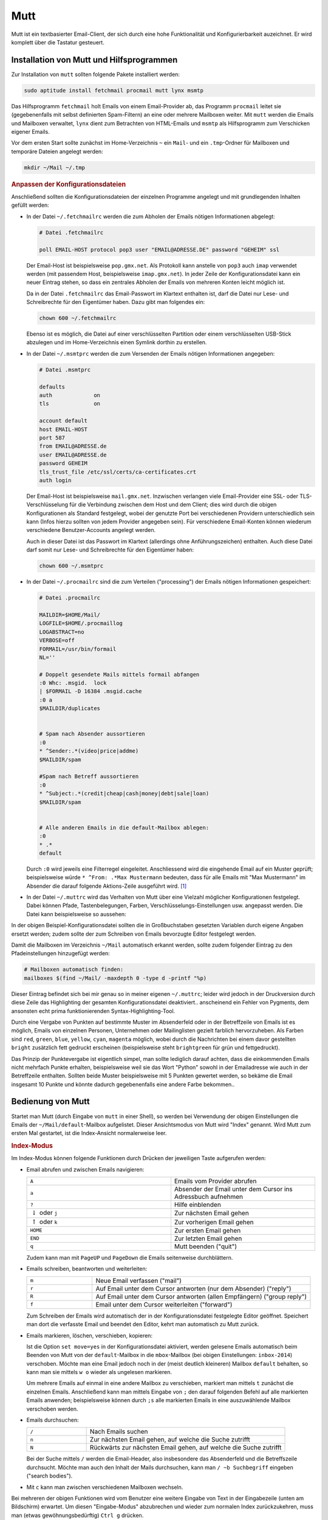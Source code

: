 .. index:: mutt

.. _Mutt:

Mutt
====

Mutt ist ein textbasierter Email-Client, der sich durch eine hohe
Funktionalität und Konfigurierbarkeit auzeichnet. Er wird komplett 
über die Tastatur gesteuert.

.. index:: fetchmail, procmail, msmtp, lynx

.. _Installation von Mutt und Hilfsprogrammen:

Installation von Mutt und Hilfsprogrammen
-----------------------------------------

Zur Installation von ``mutt`` sollten folgende Pakete installiert werden:

.. code-block:: bash

    sudo aptitude install fetchmail procmail mutt lynx msmtp

Das Hilfsprogramm ``fetchmail`` holt Emails von einem Email-Provider ab, das
Programm ``procmail`` leitet sie (gegebenenfalls mit selbst definierten
Spam-Filtern) an eine oder mehrere Mailboxen weiter. Mit ``mutt`` werden die
Emails und Mailboxen verwaltet, ``lynx`` dient zum Betrachten von HTML-Emails
und ``msmtp`` als Hilfsprogramm zum Verschicken eigener Emails. 

Vor dem ersten Start sollte zunächst im Home-Verzeichnis ``~`` ein ``Mail``- und
ein ``.tmp``-Ordner für Mailboxen und temporäre Dateien angelegt werden:

.. code-block:: bash

    mkdir ~/Mail ~/.tmp


.. rubric:: Anpassen der Konfigurationsdateien

Anschließend sollten die Konfigurationsdateien der einzelnen Programme angelegt
und mit grundlegenden Inhalten gefüllt werden:

* In der Datei ``~/.fetchmailrc`` werden die zum Abholen der Emails nötigen
  Informationen abgelegt:

  .. code-block:: bash
  
      # Datei .fetchmailrc
  
      poll EMAIL-HOST protocol pop3 user "EMAIL@ADRESSE.DE" password "GEHEIM" ssl

  Der Email-Host ist beispielsweise ``pop.gmx.net``. Als Protokoll kann anstelle
  von ``pop3`` auch ``imap`` verwendet werden (mit passendem Host,
  beispielsweise ``imap.gmx.net``). In jeder Zeile der Konfigurationsdatei kann
  ein neuer Eintrag stehen, so dass ein zentrales Abholen der Emails von
  mehreren Konten leicht möglich ist.

  Da in der Datei ``.fetchmailrc`` das Email-Passwort im Klartext enthalten ist,
  darf die Datei nur Lese- und Schreibrechte für den Eigentümer haben. Dazu gibt
  man folgendes ein:

  .. code-block:: bash
  
      chown 600 ~/.fetchmailrc

  Ebenso ist es möglich, die Datei auf einer verschlüsselten Partition oder
  einem verschlüsselten USB-Stick abzulegen und im Home-Verzeichnis einen
  Symlink dorthin zu erstellen.

* In der Datei ``~/.msmtprc`` werden die zum Versenden der Emails nötigen
  Informationen angegeben:

  .. code-block:: bash
  
      # Datei .msmtprc
  
      defaults
      auth             on
      tls              on

      account default
      host EMAIL-HOST
      port 587
      from EMAIL@ADRESSE.de
      user EMAIL@ADRESSE.de
      password GEHEIM
      tls_trust_file /etc/ssl/certs/ca-certificates.crt
      auth login

  Der Email-Host ist beispielsweise ``mail.gmx.net``. Inzwischen verlangen viele
  Email-Provider eine SSL- oder TLS-Verschlüsselung für die Verbindung
  zwischen dem Host und dem Client; dies wird durch die obigen Konfigurationen
  als Standard festgelegt, wobei der genutzte Port bei verschiedenen Providern
  unterschiedlich sein kann (Infos hierzu sollten von jedem Provider angegeben
  sein). Für verschiedene Email-Konten können wiederum verschiedene
  Benutzer-Accounts angelegt werden.
  
  Auch in dieser Datei ist das Passwort im Klartext (allerdings ohne
  Anführungszeichen) enthalten. Auch diese Datei darf somit nur Lese- und
  Schreibrechte für den Eigentümer haben:

  .. code-block:: bash
  
      chown 600 ~/.msmtprc

* In der Datei ``~/.procmailrc`` sind die zum Verteilen ("processing") der
  Emails nötigen Informationen gespeichert:

  .. code-block:: bash
  
      # Datei .procmailrc
  
      MAILDIR=$HOME/Mail/                
      LOGFILE=$HOME/.procmaillog        
      LOGABSTRACT=no
      VERBOSE=off
      FORMAIL=/usr/bin/formail
      NL=''

      # Doppelt gesendete Mails mittels formail abfangen
      :0 Whc: .msgid.  lock
      | $FORMAIL -D 16384 .msgid.cache
      :0 a
      $MAILDIR/duplicates


      # Spam nach Absender aussortieren
      :0
      * ^Sender:.*(video|price|addme)
      $MAILDIR/spam

      #Spam nach Betreff aussortieren
      :0
      * ^Subject:.*(credit|cheap|cash|money|debt|sale|loan)
      $MAILDIR/spam


      # Alle anderen Emails in die default-Mailbox ablegen:
      :0
      * .*
      default

  Durch ``:0`` wird jeweils eine Filterregel eingeleitet. Anschliessend wird die
  eingehende Email auf ein Muster geprüft; beispielsweise würde ``* ^From:
  .*Max Mustermann`` bedeuten, dass für alle Emails mit "Max Mustermann" im
  Absender die darauf folgende Aktions-Zeile ausgeführt wird. [#]_

..  http://www.gentoo.org/doc/de/guide-to-mutt.xml

* In der Datei ``~/.muttrc`` wird das Verhalten von Mutt über eine Vielzahl
  möglicher Konfigurationen festgelegt. Dabei können Pfade, Tastenbelegungen,
  Farben, Verschlüsselungs-Einstellungen usw. angepasst werden. Die Datei
  kann beispielsweise so aussehen:

  .. only:: html
  
      .. code-block:: bash
      
          # Datei .muttrc
          
          # ---------------------------------------------------------------------------------------
          # PFADEINSTELLUNGEN
          # ---------------------------------------------------------------------------------------
          
          # Pfad für Adressbuch-Datei festlegen:
          set alias_file=     "~/.mutt/addressbook"
          source              "~/.mutt/addressbook"
          
          # Standard-Mailbox für eingehende Emails:
          set spoolfile='+default'	
          
          # Gelesene Emails nach "inbox-JAHR" im Mail-Ordner verschieben
          # (beispielsweise "inbox-2014" für Emails aus dem Jahr 2014)
          set mbox="+inbox-`date +%Y`"	
          
          # Gesendete Emails nach "sent-JAHR" im Mail-Ordner verschieben
          set record="+sent-`date +%Y`"
          
          # Email-Entwürfe in der Mailbox "Entwuerfe" speichern:
          set postponed="+Entwuerfe"
          
          # Pfad für temporäre Dateien festlegen:
          set tmpdir=~/.tmp	
           
          # ---------------------------------------------------------------------------------------
          # TASTENKOMBINATIONEN 
          # ---------------------------------------------------------------------------------------
      
          # Mails durch Drücken von "A" vom Provider abholen und dort löschen:
          macro index,pager A "!fetchmail -m 'procmail -d %T'\r"
      
          # Alternativ: Mails durch Drücken von "A" vom Provider abholen und dort belassen (keep and verbose):
          # #macro index,pager A "!fetchmail -kv -m 'procmail -d %T'\r"	
      
          bind browser <Enter> view-file
      
          # HTML-Mails durch Drücken von "l" mit lynx betrachten:
          macro pager,attach l "<pipe-entry>lynx -stdin -force_html<enter>" 
          
          # Emails durch Drücken von "f" weiterleiten
          bind index,pager f forward-message
          
          # An alle Empfänger einer Email antworten
          bind index,pager R group-reply
          
          
          # ---------------------------------------------------------------------------------------
          # ALLGEMEINE EINSTELLUNGEN
          # ---------------------------------------------------------------------------------------
      
          # Alle Header-Infos grundsätzlich ausblenden:
          ignore *		                    
      
          # Folgende Header-Infos jedoch erlauben:
          unignore	from: subject to cc mail-followup-to \
              date x-mailer x-url list-id     
      
          # Format für das Zitieren der Original-Mail in einer Antwort-Email
          # ("Am DATUM schrieb ABSENDER:")
          set attribution="* %n <%a> [%(%d.%m.%Y %H:%M)]:"
      
          set nobeep                # Keine akustischen Signale bei neuen Nachrichten
          set copy=yes              # Gesendete Emails immer speichern
          set delete=yes            # Als gelöscht markierte Emails beim Beenden löschen (ohne Nachfrage)
          set editor='vim'          # Oder ein anderer Editor, beispielsweise 'gedit'
          set fast_reply            # Beim Antworten auf eine Email sofort den Editor öffnen
          set followup_to           # In Betreff und Email-Header "Follow up"-Markierungen setzen
          set help=no               # Hilfe-Zeilen ausblenden
          set include=ask-yes       # Nachfragen, ob Original-Mail in Antwort zitiert werden soll
      
          set move=yes              # Gelesene Nachrichten in die obige mbox verschieben 
          set nosave_empty          # Keine leeren Email-Entwürfe speichern
          set pager_index_lines=6   # Beim Lesen von Emails 6 Zeilen für Pager reservieren
          set pager_stop            # Beim Lesen von Emails nicht in die nächste Email scrollen
          set read_inc=25           # Fortschritts-Anzeige beim Lesen von Mailboxen einblenden
          set reply_to              # Antwort-Emails automatisch erkennen
      
          set reply_regexp="^((re([\[^-][0-9]+\]?)*|Re|aw|antwort|antw|wg):[ \t]*)+"
      
          set reverse_alias         # Namen von Email-Absendern anhand Adress-Liste anzeigen
      
          set send_charset="us-ascii:iso-8859-1:iso-8859-15:iso-8859-2:utf-8"
      
          set smart_wrap            # Besserer Zeilenumbruch
          set sort=threads          # Emails nach in Thread-Reihenfolge anzeigen
          set sort_aux=date-sent    # Emails innerhalb von Threads nach dem Datum sortieren
          set strict_threads        # Bei Threading auf In-Reply-To-Header achten, nicht auf Betreff
          set weed=yes              # Standard.. :)
          set wrap_search=yes       # Im Index-Modus Suche erneut von vorne zulassen
      
          auto_view text/html
      
      
          # ---------------------------------------------------------------------------------------
          # PERSOENLICHE EINSTELLUNGEN
          # ---------------------------------------------------------------------------------------
      
          my_hdr From:        "VORNAME NACHNAME" <EMAIL@ADRESSE.de>  
          my_hdr Reply-To:    "VORNAME NACHNAME" <EMAIL@ADRESSE.de>
          set realname=       "VORNAME NACHNAME"
          set signature=      "+.signature"
      
          # Einstellungen für den Standard-Ordner:
          folder-hook . "set from='VORNAME NACHNAME  <EMAIL@ADRESSE.de>'" 
          folder-hook . "set index_format='%4C %Z %{%b %d} %-15.15L (%4l) %s'" 
          folder-hook . "set sendmail='/usr/bin/msmtp --account=default'"
      
      
          # ---------------------------------------------------------------------------------------
          # FARBEN
          # ---------------------------------------------------------------------------------------
      
          # Aussehen von Mutt:
      
          color     tree            brightmagenta     default	
          color     attachment      magenta           default
          color     error           red               default 
          color     header          brightyellow      default   "^Subject: "
          color     header          white             default   "^To:"
          color     hdrdefault      yellow            default
          color     indicator       black             white	
          color     markers         brightblue        default
          color     message         white             default
          color     normal          white             default
          color     quoted          yellow            default
          color     quoted1         green             default
          color     quoted2         cyan              default
          color     quoted3         red               default
          color     signature       brightblack       default	
          color     status          brightyellow      blue		
          color     search          default           green
      
          # Highlighting von Emails (abhängig von der "Punktezahl" einer Email):
            
          # Mögliche Muster zur Punktevergabe:
          # ~f ABSENDER     : Betrifft alle Emails, die vom ABSENDER geschickt wurden ("from")
          # ~t EMPFAENGER   : Betrifft alle Emails, die an EMPFAENGER geschickt wurden ("to")
          # ~s BETREFF      : Betrifft alle Emails, die BETREFF in der Betreff-Zeile enthalten ("subject")
      
          # Reguläre Ausdrücke als Suchmuster:
          # .       : Ein beliebiges Zeichen
          # *       : Der vorherige Ausdruck Null mal oder beliebig oft
          # [aA]    : Eines der in der Klammer enthaltenen Zeichen (a oder A)
      
      
          # Alle Emails bekommen zunächst 0 Punkte:
          unscore *
      
          # Beispiel 1: 10 Punkte an alle Emails vergeben, die "montessori" im Absender-Namen enthalten: 
          score '~f .*@montessori.*' +10
      
          # Beispiel 2: 25 Punkte an alle Emails vergeben, die "sphinx" in der Betreff-Zeile enthalten: 
          score '~s .*sphinx.*'      +25
      
      
          # Zum Beispiel 1: Alle Emails mit einer Punktezahl von 10-20 hellrot hervorheben:
          color index brightred default '~n 10-20'
      
          # Zum Beispiel 2: Alle Emails mit einer Punktezahl von 25-29 blau hervorheben:
          color index blue default      '~n 25-29'

  .. only:: latex
  
      .. code-block:: bash
      
          # Datei .muttrc
          
          # --------------------------------------------------------------------
          # PFADEINSTELLUNGEN
          # --------------------------------------------------------------------
          
          # Pfad für Adressbuch-Datei festlegen:
          set alias_file=     "~/.mutt/addressbook"
          source              "~/.mutt/addressbook"
          
          # Standard-Mailbox für eingehende Emails:
          set spoolfile='+default'	
          
          # Gelesene Emails nach "inbox-JAHR" im Mail-Ordner verschieben
          # (beispielsweise "inbox-2014" für Emails aus dem Jahr 2014)
          set mbox="+inbox-`date +%Y`"	
          
          # Gesendete Emails nach "sent-JAHR" im Mail-Ordner verschieben
          set record="+sent-`date +%Y`"
          
          # Email-Entwürfe in der Mailbox "Entwuerfe" speichern:
          set postponed="+Entwuerfe"
          
          # Pfad für temporäre Dateien festlegen:
          set tmpdir=~/.tmp	
           
          # --------------------------------------------------------------------
          # TASTENKOMBINATIONEN 
          # --------------------------------------------------------------------
      
          # Mails durch Drücken von "A" vom Provider abholen und dort löschen:
          macro index,pager A "!fetchmail -m 'procmail -d %T'\r"
      
          # Alternativ: Mails durch Drücken von "A" vom Provider abholen und 
          # dort belassen (keep and verbose):
          # #macro index,pager A "!fetchmail -kv -m 'procmail -d %T'\r"	
      
          bind browser <Enter> view-file
      
          # HTML-Mails durch Drücken von "l" mit lynx betrachten:
          macro pager,attach l "<pipe-entry>lynx -stdin -force_html<enter>" 
          
          # Emails durch Drücken von "f" weiterleiten
          bind index,pager f forward-message
          
          # An alle Empfänger einer Email antworten
          bind index,pager R group-reply
          
          
          # --------------------------------------------------------------------
          # ALLGEMEINE EINSTELLUNGEN
          # --------------------------------------------------------------------
      
          # Alle Header-Infos grundsätzlich ausblenden:
          ignore *		                    
      
          # Folgende Header-Infos jedoch erlauben:
          unignore	from: subject to cc mail-followup-to \
              date x-mailer x-url list-id     
      
          # Format für das Zitieren der Original-Mail in einer Antwort-Email
          # ("Am DATUM schrieb ABSENDER:")
          set attribution="* %n <%a> [%(%d.%m.%Y %H:%M)]:"
      
          set nobeep                # Keine akustischen Signale bei neuen 
                                    # Nachrichten
          set copy=yes              # Gesendete Emails immer speichern
          set delete=yes            # Als gelöscht markierte Emails beim Beenden 
                                    # löschen (ohne Nachfrage)
          set editor='vim'          # Oder ein anderer Edigor, z.B. 'gedit'
          set fast_reply            # Beim Antworten auf eine Email sofort den 
                                    # Editor öffnen
          set followup_to           # In Betreff und Email-Header "Follow up"-
                                    # Markierungen setzen
          set help=no               # Hilfe-Zeilen ausblenden
          set include=ask-yes       # Nachfragen, ob Original-Mail in Antwort 
                                    # zitiert werden soll
      
          set move=yes              # Gelesene Nachrichten in die obige mbox 
                                    # verschieben 
          set nosave_empty          # Keine leeren Email-Entwürfe speichern
          set pager_index_lines=6   # Beim Lesen von Emails 6 Zeilen für Pager 
                                    # reservieren
          set pager_stop            # Beim Lesen von Emails nicht in die nächste 
                                    # Email scrollen
          set read_inc=25           # Fortschritts-Anzeige beim Lesen von 
                                    # Mailboxen einblenden
          set reply_to              # Antwort-Emails automatisch erkennen
      
          set reply_regexp="^((re([\[^-][0-9]+\]?)*|Re|aw|antwort|antw|wg):[ \t]*)+"
      
          set reverse_alias         # Namen von Email-Absendern anhand 
                                    # Adress-Liste anzeigen
      
          set send_charset="us-ascii:iso-8859-1:iso-8859-15:iso-8859-2:utf-8"
      
          set smart_wrap            # Besserer Zeilenumbruch
          set sort=threads          # Emails nach in Thread-Reihenfolge anzeigen
          set sort_aux=date-sent    # Emails innerhalb von Threads nach dem Datum 
                                    # sortieren
          set strict_threads        # Bei Threading auf In-Reply-To-Header achten, 
                                    # nicht auf Betreff
          set weed=yes              # Standard.. :)
          set wrap_search=yes       # Im Index-Modus Suche erneut von vorne 
                                    # zulassen
      
          auto_view text/html
      
      
          # --------------------------------------------------------------------
          # PERSOENLICHE EINSTELLUNGEN
          # --------------------------------------------------------------------
      
          my_hdr From:        "VORNAME NACHNAME" <EMAIL@ADRESSE.de>  
          my_hdr Reply-To:    "VORNAME NACHNAME" <EMAIL@ADRESSE.de>
          set realname=       "VORNAME NACHNAME"
          set signature=      "+.signature"
      
          # Einstellungen für den Standard-Ordner:
          folder-hook . "set from='VORNAME NACHNAME  <EMAIL@ADRESSE.de>'" 
          folder-hook . "set index_format='%4C %Z %{%b %d} %-15.15L (%4l) %s'" 
          folder-hook . "set sendmail='/usr/bin/msmtp --account=default'"
      
      
          # --------------------------------------------------------------------
          # FARBEN
          # --------------------------------------------------------------------
      
          # Aussehen von Mutt:
      
          color     tree            brightmagenta     default	
          color     attachment      magenta           default
          color     error           red               default 
          color     header          brightyellow      default   "^Subject: "
          color     header          white             default   "^To:"
          color     hdrdefault      yellow            default
          color     indicator       black             white	
          color     markers         brightblue        default
          color     message         white             default
          color     normal          white             default
          color     quoted          yellow            default
          color     quoted1         green             default
          color     quoted2         cyan              default
          color     quoted3         red               default
          color     signature       brightblack       default	
          color     status          brightyellow      blue		
          color     search          default	        green
      
          # Highlighting von Emails (abhängig von der "Punktezahl" einer Email):
            
          # Mögliche Muster zur Punktevergabe:
          # ~f ABSENDER     : Betrifft alle Emails, die vom ABSENDER 
          #                   geschickt wurden ("from")
          # ~t EMPFAENGER   : Betrifft alle Emails, die an EMPFAENGER 
          #                   geschickt wurden ("to")
          # ~s BETREFF      : Betrifft alle Emails, die BETREFF 
          #                   </EMAIL@ADRESSE>in der Betreff-Zeile enthalten 
          #                   ("subject")
      
          # Reguläre Ausdrücke als Suchmuster:
          # .       : Ein beliebiges Zeichen
          # *       : Der vorherige Ausdruck Null mal oder beliebig oft
          # [aA]    : Eines der in der Klammer enthaltenen Zeichen (a oder A)
      
      
          # Alle Emails bekommen zunächst 0 Punkte:
          unscore *
      
          # Beispiel 1: 10 Punkte an alle Emails vergeben, die "montessori" 
          # im Absender-Namen enthalten: 
          score '~f .*@montessori.*' +10
      
          # Beispiel 2: 25 Punkte an alle Emails vergeben, die "sphinx" 
          # in der Betreff-Zeile enthalten: 
          score '~s .*sphinx.*'      +25
      
      
          # Zum Beispiel 1: Alle Emails mit einer Punktezahl von 10-20 
          # hellrot hervorheben:
          color index brightred default '~n 10-20'
      
          # Zum Beispiel 2: Alle Emails mit einer Punktezahl von 25-29 
          # blau hervorheben:
          color index blue default      '~n 25-29'

In der obigen Beispiel-Konfigurationsdatei sollten die in Großbuchstaben
gesetzten Variablen durch eigene Angaben ersetzt werden; zudem sollte der 
zum Schreiben von Emails bevorzugte Editor festgelegt werden.

Damit die Mailboxen im Verzeichnis ``~/Mail`` automatisch erkannt werden, sollte
zudem folgender Eintrag zu den Pfadeinstellungen hinzugefügt werden:

.. code-block:: bash

    # Mailboxen automatisch finden:
    mailboxes $(find ~/Mail/ -maxdepth 0 -type d -printf "%p)
    
Dieser Eintrag befindet sich bei mir genau so in meiner eigenen ``~/.muttrc``;
leider wird jedoch in der Druckversion durch diese Zeile das Highlighting der
gesamten Konfigurationsdatei deaktiviert.. anscheinend ein Fehler von Pygments,
dem ansonsten echt prima funktionierenden Syntax-Highlighting-Tool.

Durch eine Vergabe von Punkten auf bestimmte Muster im Absenderfeld oder in der
Betreffzeile von Emails ist es möglich, Emails von einzelnen Personen,
Unternehmen oder Mailinglisten gezielt farblich hervorzuheben. Als Farben sind
``red``, ``green``, ``blue``, ``yellow``, ``cyan``, ``magenta`` möglich, wobei
durch die Nachrichten bei einem davor gestellten ``bright`` zusätzlich fett
gedruckt erscheinen (beispielsweise steht ``brightgreen`` für grün und
fettgedruckt). 

Das Prinzip der Punktevergabe ist eigentlich simpel, man sollte lediglich darauf
achten, dass die einkommenden Emails nicht mehrfach Punkte erhalten,
beispielsweise weil sie das Wort "Python" sowohl in der Emailadresse wie auch in
der Betreffzeile enthalten. Sollten beide Muster beispielsweise mit 5 Punkten
gewertet werden, so bekäme die Email insgesamt 10 Punkte und könnte dadurch
gegebenenfalls eine andere Farbe bekommen..


.. mailcap-path?
.. weed-option?

..  Achtung bei möglicher mehrfacher Vergabe von Punkten!

.. _Bedienung von Mutt:

Bedienung von Mutt
------------------

Startet man Mutt (durch Eingabe von ``mutt`` in einer Shell), so werden bei
Verwendung der obigen Einstellungen die Emails der ``~/Mail/default``-Mailbox
aufgelistet. Dieser Ansichtsmodus von Mutt wird "Index" genannt. Wird Mutt zum
ersten Mal gestartet, ist die Index-Ansicht normalerweise leer.

.. rubric:: Index-Modus

Im Index-Modus können folgende Funktionen durch Drücken der jeweiligen Taste
aufgerufen werden:

* Email abrufen und zwischen Emails navigieren:

  .. list-table:: 
      :name: tab-index-navigation
      :widths: 50 50 
  
      * - ``A``
        - Emails vom Provider abrufen
      * - ``a``
        - Absender der Email unter dem Cursor ins Adressbuch aufnehmen
      * - ``?``
        - Hilfe einblenden
      * - :math:`\downarrow` oder ``j``
        - Zur nächsten Email gehen
      * - :math:`\uparrow` oder ``k``
        - Zur vorherigen Email gehen
      * - ``HOME``
        - Zur ersten Email gehen
      * - ``END``
        - Zur letzten Email gehen
      * - ``q``
        - Mutt beenden ("quit")

  Zudem kann man mit ``PageUP`` und ``PageDown`` die Emails seitenweise
  durchblättern. 

* Emails schreiben, beantworten und weiterleiten:

  .. list-table:: 
      :name: tab-index-mail
      :widths: 15 50 
  
      * - ``m``
        - Neue Email verfassen ("mail")
      * - ``r`` 
        - Auf Email unter dem Cursor antworten (nur dem Absender) ("reply")
      * - ``R``
        - Auf Email unter dem Cursor antworten (allen Empfängern) ("group reply")
      * - ``f``
        - Email unter dem Cursor weiterleiten ("forward")

  Zum Schreiben der Emails wird automatisch der in der Konfigurationsdatei
  festgelegte Editor geöffnet. Speichert man dort die verfasste Email und
  beendet den Editor, kehrt man automatisch zu Mutt zurück.

* Emails markieren, löschen, verschieben, kopieren:

  .. only:: html
  
      .. list-table:: 
          :name: tab-index-move
          :widths: 15 50 
      
          * - ``d``                            
            - Email unter dem Cursor löschen ("delete")
          * - ``u``                            
            - Löschmarkierung unterhalb des Cursor aufheben  ("undelete")
          * - ``t``                            
            - Email unter dem Cursor mit einer Markierung versehen ("tag")
          * - ``D``                            
            - Emails nach bestimmtem Muster löschen ("delete by pattern")
          * - ``U``                            
            - Löschmarkierungen nach bestimmtem Muster aufheben  ("undelete by pattern")
          * - ``T``                            
            - Emails nach bestimmtem Muster mit einer Markierung versehen ("tag by pattern")
          * - ``w``                            
            - | Status der Email-Adresse anpassen 
              | (``O``: Old, ``N``: New, ``D``: Delete, ``r``: Responded , ``*``: Tagged, ``!`` : Important)
          * - ``C``                            
            -  Email unter dem Cursor in eine andere Mailbox kopieren ("copy")
          * - ``s``                            
            -  Email unter dem Cursor in andere Mailbox abspeichern/verschieben ("save")

  .. only:: latex
  
      .. list-table:: 
          :name: tab-index-move-latex
          :widths: 15 50 
      
          * - ``d``                            
            - Email unter dem Cursor löschen ("delete")
          * - ``u``                            
            - Löschmarkierung unterhalb des Cursor aufheben  ("undelete")
          * - ``t``                            
            - Email unter dem Cursor mit einer Markierung versehen ("tag")
          * - ``D``                            
            - Emails nach bestimmtem Muster löschen ("delete by pattern")
          * - ``U``                            
            - Löschmarkierungen nach bestimmtem Muster aufheben  ("undelete by pattern")
          * - ``T``                            
            - Emails nach bestimmtem Muster mit einer Markierung versehen ("tag by pattern")
          * - ``w``                            
            - Status der Email-Adresse anpassen 
              (``O``: Old, ``N``: New, ``D``: Delete, ``r``: Responded , ``*``: Tagged, ``!`` : Important)
          * - ``C``                            
            -  Email unter dem Cursor in eine andere Mailbox kopieren ("copy")
          * - ``s``                            
            -  Email unter dem Cursor in andere Mailbox abspeichern/verschieben ("save")

  Ist die Option ``set move=yes`` in der Konfigurationsdatei aktiviert, werden
  gelesene Emails automatisch beim Beenden von Mutt von der ``default``-Mailbox
  in die ``mbox``-Mailbox (bei obigen Einstellungen: ``inbox-2014``) verschoben.
  Möchte man eine Email jedoch noch in der (meist deutlich kleineren) Mailbox
  ``default`` behalten, so kann man sie mittels ``w o`` wieder als ungelesen
  markieren.

  Um mehrere Emails auf einmal in eine andere Mailbox zu verschieben, markiert
  man mittels ``t`` zunächst die einzelnen Emails. Anschließend kann man
  mittels Eingabe von ``;`` den darauf folgenden Befehl auf alle markierten
  Emails anwenden; beispielsweise können durch ``;s`` alle markierten Emails in
  eine auszuwählende Mailbox verschoben werden.

..  http://dev.mutt.org/doc/manual.html#tags

* Emails durchsuchen:

  .. list-table:: 
      :name: tab-index-search
      :widths: 15 50 
  
      * - ``/``
        - Nach Emails suchen
      * - ``n``
        - Zur nächsten Email gehen, auf welche die Suche zutrifft
      * - ``N``
        - Rückwärts zur nächsten Email gehen, auf welche die Suche zutrifft
  
  Bei der Suche mittels ``/`` werden die Email-Header, also insbesondere das
  Absenderfeld und die Betreffszeile durchsucht. Möchte man auch den Inhalt der
  Mails durchsuchen, kann man ``/ ~b Suchbegriff`` eingeben ("search bodies").

* Mit ``c`` kann man zwischen verschiedenen Mailboxen wechseln. 

Bei mehreren der obigen Funktionen wird vom Benutzer eine weitere Eingabe von
Text in der Eingabezeile (unten am Bildschirm) erwartet. Um diesen
"Eingabe-Modus" abzubrechen und wieder zum normalen Index zurückzukehren, muss
man (etwas gewöhnungsbedürftig) ``Ctrl g`` drücken.


..  http://heather.cs.ucdavis.edu/~matloff/Mutt/NotesMutt.NM.html

..  In the search command, you have various choices concerning WHAT is to be searched. For example

..  / xyz

..  will search for "xyz" in the message headlines, while

..  / ~b xyz

..  will search for that string in the message bodies

.. rubric:: Pager-Modus

Drückt man im Index-Modus ``Leertaste`` oder ``Enter``, so wird der Inhalt der Email 
im so genannten Pager-Fenster angezeigt. In diesem kann man mit den Pfeiltasten
oder ``PageUp`` und ``PageDown`` durch den Inhalt der Email scrollen. Durch
Drücken von ``q`` gelangt man zurück in den Index-Modus. Mittels ``r`` kann
man die aktuelle Email unmittelbar beantworten oder mittels ``d`` löschen; Mutt
zeigt dann automatisch die nächste Email im Pager an.

Der in Mutt integrierte Pager unterstützt von sich aus keine HTML-Emails. Man
kann sich jedoch leicht behelfen, indem man ``lynx`` als Pager für HTML-Emails
nutzt. Bei den obigen Einstellungen kann die aktuelle Email vom Pager aus mit
``lynx`` durch Drücken von ``l`` betrachtet werden. Dabei kann ``PageUp`` und
``PageDown`` für ein seitenweises Durchblättern der Email, oder ``Ctrl p`` und
``Ctrl n`` für ein zeilenweises Scrollen verwendet werden. Mit ``Q`` oder ``q``
wird ``lynx`` wieder beendet. [#]_

.. rubric:: Compose-Modus

Hat man mit dem Editor eine Email verfasst und den Editor wieder beendet, so
gelangt man in das so genannte "Compose"-Fenster. Hier können folgende
Funktionen durch Drücken der jeweiligen Taste aufgerufen werden:

.. list-table:: 
    :name: tab-mutt-compose
    :widths: 50 50 

    * - ``s`` 
      - Text in Betreffszeile ändern ("subject")
    * - ``Esc f`` 
      - Text im Absender-Feld ändern ("from") 
    * - ``c``
      - Weitere für alle sichtbare Empfänger hinzufügen ("copy") 
    * - ``b``
      - Versteckte Empfänger hinzufügen ("blind copy")
    * - ``p`` 
      - PGP-Verschlüsselungs-Einstellungen vornehmen
    * - ``a`` 
      - Anhänge an die Email hinzufügen ("append")
    * - :math:`\downarrow` oder ``j``
      - Zum nächsten Anhang gehen
    * - :math:`\uparrow` oder ``k``
      - Zum vorherigen Anhang gehen
    * - ``Enter``
      - Emailtext beziehungsweise Anhang im Pager betrachten
    * - ``e``
      - Emailtext beziehungsweise Anhang mit Editor öffnen ("edit")
    * - ``D``
      - Als Anhang vorgesehene Datei wieder löschen ("delete")
    * - ``y``
      - Email versenden

Durch Drücken der ``Tab``-Taste werden eingegebene Email-Adressen jeweils anhand
des Adressbuchs vervollständigt, mittels ``Ctrl g`` kann die Eingabe abgebrochen
werden.

..  durch Drücken von ``a`` Anhänge an die Email hinzugefügt werden oder durch
..  Drücken von ``p`` PGP-Verschlüsselungs-Einstellungen vorgenommen werden.

..  Auch zu diesem Zeitpunkt kann noch mittels ``s`` die Betreffszeile ("subject")
..  und mittels ``Esc f`` das Absender-Feld ("from") angepasst werden. Mittels ``c``
..  können weitere für alle sichtbare Empfänger ("copy") oder mit ``b``
..  versteckte Empfänger ("blind copy") angegeben werden. Durch Drücken der
..  ``Tab``-Taste werden eingegebene Email-Adressen jeweils anhand des Adressbuchs
..  vervollständigt, mittels ``Ctrl g`` kann die Eingabe abgebrochen werden.

..  Die Email sowie die Anhänge können durch Drücken von Enter ``Enter`` im Pager
..  betrachtet oder mittels ``e`` editiert werden. Als Anhänge vorgesehene Dateien
..  lassen sich mittels ``D`` wieder löschen.



.. raw:: html

    <hr />

.. only:: html

    .. rubric:: Anmerkungen:

.. [#] Eine ausführliche Beschreibung von Filterregeln findet sich beispielsweise
    auf der Seite http://www.trash.net/wissen/e-mail-2/procmail-howto/

.. [#] Mag man Text aus einer HTML-Email in der Antwort-Email zitieren, so muss
    dieser von Hand in die Zwischenablage kopiert und in die Antwort-Email
    eingefügt werden. Meist werden Emails allerdings in reiner Textform oder in
    gemischter Text- und HTML-Form verschickt; bei diesen Emails funktioniert
    das automatische Zitieren der Original-Email in der Antwort problemlos.

..  Das Flag ``a`` bedeutet, dass zusätzlich die Aktionszeilen der vorherigen Regel
..  erfolgreich abgeschlossen worden sein muss.


